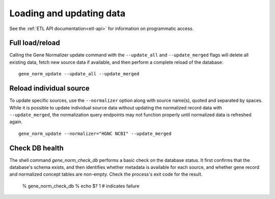 Loading and updating data
=========================

See the :ref:`ETL API documentation<etl-api>` for information on programmatic access.

Full load/reload
----------------

Calling the Gene Normalizer update command with the ``--update_all`` and ``--update_merged`` flags will delete all existing data, fetch new source data if available, and then perform a complete reload of the database: ::

    gene_norm_update --update_all --update_merged


Reload individual source
------------------------

To update specific sources, use the ``--normalizer`` option along with source name(s), quoted and separated by spaces. While it is possible to update individual source data without updating the normalized record data with ``--update_merged``, the normalization query endpoints may not function properly until normalized data is refreshed again. ::

    gene_norm_update --normalizer="HGNC NCBI" --update_merged

Check DB health
---------------

The shell command `gene_norm_check_db` performs a basic check on the database status. It first confirms that the database's schema exists, and then identifies whether metadata is available for each source, and whether gene record and normalized concept tables are non-empty. Check the process's exit code for the result.

    % gene_norm_check_db
    % echo $?
    1  # indicates failure
